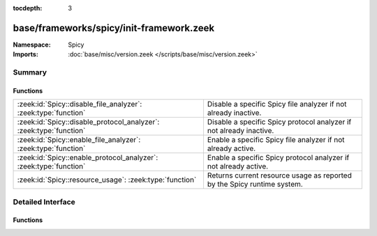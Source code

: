 :tocdepth: 3

base/frameworks/spicy/init-framework.zeek
=========================================
.. zeek:namespace:: Spicy


:Namespace: Spicy
:Imports: :doc:`base/misc/version.zeek </scripts/base/misc/version.zeek>`

Summary
~~~~~~~
Functions
#########
================================================================== =======================================================================
:zeek:id:`Spicy::disable_file_analyzer`: :zeek:type:`function`     Disable a specific Spicy file analyzer if not already inactive.
:zeek:id:`Spicy::disable_protocol_analyzer`: :zeek:type:`function` Disable a specific Spicy protocol analyzer if not already inactive.
:zeek:id:`Spicy::enable_file_analyzer`: :zeek:type:`function`      Enable a specific Spicy file analyzer if not already active.
:zeek:id:`Spicy::enable_protocol_analyzer`: :zeek:type:`function`  Enable a specific Spicy protocol analyzer if not already active.
:zeek:id:`Spicy::resource_usage`: :zeek:type:`function`            Returns current resource usage as reported by the Spicy runtime system.
================================================================== =======================================================================


Detailed Interface
~~~~~~~~~~~~~~~~~~
Functions
#########
.. zeek:id:: Spicy::disable_file_analyzer
   :source-code: base/frameworks/spicy/init-framework.zeek 73 76

   :Type: :zeek:type:`function` (tag: :zeek:type:`Files::Tag`) : :zeek:type:`bool`

   Disable a specific Spicy file analyzer if not already inactive. If
   this analyzer replaces an standard analyzer, that one will automatically
   be re-enabled.
   

   :param tag: analyzer to toggle
   

   :returns: true if the operation succeeded

.. zeek:id:: Spicy::disable_protocol_analyzer
   :source-code: base/frameworks/spicy/init-framework.zeek 63 66

   :Type: :zeek:type:`function` (tag: :zeek:type:`Analyzer::Tag`) : :zeek:type:`bool`

   Disable a specific Spicy protocol analyzer if not already inactive. If
   this analyzer replaces an standard analyzer, that one will automatically
   be re-enabled.
   

   :param tag: analyzer to toggle
   

   :returns: true if the operation succeeded

.. zeek:id:: Spicy::enable_file_analyzer
   :source-code: base/frameworks/spicy/init-framework.zeek 68 71

   :Type: :zeek:type:`function` (tag: :zeek:type:`Files::Tag`) : :zeek:type:`bool`

   Enable a specific Spicy file analyzer if not already active. If this
   analyzer replaces an standard analyzer, that one will automatically be
   disabled.
   

   :param tag: analyzer to toggle
   

   :returns: true if the operation succeeded

.. zeek:id:: Spicy::enable_protocol_analyzer
   :source-code: base/frameworks/spicy/init-framework.zeek 58 61

   :Type: :zeek:type:`function` (tag: :zeek:type:`Analyzer::Tag`) : :zeek:type:`bool`

   Enable a specific Spicy protocol analyzer if not already active. If this
   analyzer replaces an standard analyzer, that one will automatically be
   disabled.
   

   :param tag: analyzer to toggle
   

   :returns: true if the operation succeeded

.. zeek:id:: Spicy::resource_usage
   :source-code: base/frameworks/spicy/init-framework.zeek 78 81

   :Type: :zeek:type:`function` () : :zeek:type:`Spicy::ResourceUsage`

   Returns current resource usage as reported by the Spicy runtime system.



